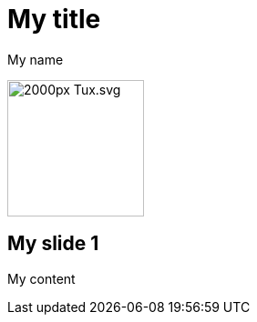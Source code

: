 = My title
My name

image:https://upload.wikimedia.org/wikipedia/commons/thumb/3/35/Tux.svg/2000px-Tux.svg.png[width=150]

== My slide 1

My content
